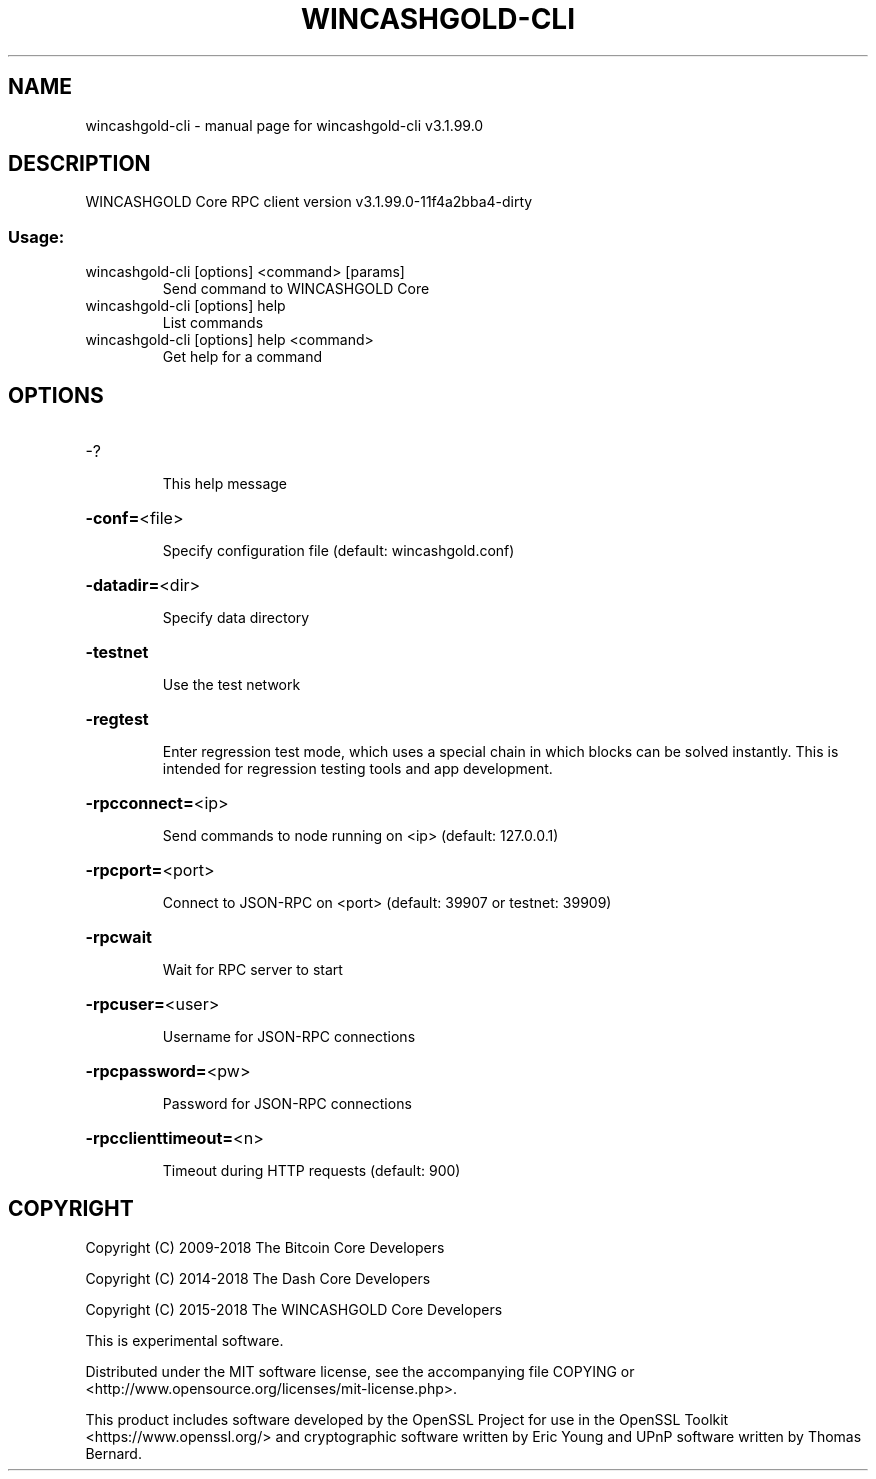 .\" DO NOT MODIFY THIS FILE!  It was generated by help2man 1.47.4.
.TH WINCASHGOLD-CLI "1" "July 2018" "wincashgold-cli v3.1.99.0" "User Commands"
.SH NAME
wincashgold-cli \- manual page for wincashgold-cli v3.1.99.0
.SH DESCRIPTION
WINCASHGOLD Core RPC client version v3.1.99.0\-11f4a2bba4\-dirty
.SS "Usage:"
.TP
wincashgold\-cli [options] <command> [params]
Send command to WINCASHGOLD Core
.TP
wincashgold\-cli [options] help
List commands
.TP
wincashgold\-cli [options] help <command>
Get help for a command
.SH OPTIONS
.HP
\-?
.IP
This help message
.HP
\fB\-conf=\fR<file>
.IP
Specify configuration file (default: wincashgold.conf)
.HP
\fB\-datadir=\fR<dir>
.IP
Specify data directory
.HP
\fB\-testnet\fR
.IP
Use the test network
.HP
\fB\-regtest\fR
.IP
Enter regression test mode, which uses a special chain in which blocks
can be solved instantly. This is intended for regression testing tools
and app development.
.HP
\fB\-rpcconnect=\fR<ip>
.IP
Send commands to node running on <ip> (default: 127.0.0.1)
.HP
\fB\-rpcport=\fR<port>
.IP
Connect to JSON\-RPC on <port> (default: 39907 or testnet: 39909)
.HP
\fB\-rpcwait\fR
.IP
Wait for RPC server to start
.HP
\fB\-rpcuser=\fR<user>
.IP
Username for JSON\-RPC connections
.HP
\fB\-rpcpassword=\fR<pw>
.IP
Password for JSON\-RPC connections
.HP
\fB\-rpcclienttimeout=\fR<n>
.IP
Timeout during HTTP requests (default: 900)
.SH COPYRIGHT
Copyright (C) 2009-2018 The Bitcoin Core Developers

Copyright (C) 2014-2018 The Dash Core Developers

Copyright (C) 2015-2018 The WINCASHGOLD Core Developers

This is experimental software.

Distributed under the MIT software license, see the accompanying file COPYING
or <http://www.opensource.org/licenses/mit-license.php>.

This product includes software developed by the OpenSSL Project for use in the
OpenSSL Toolkit <https://www.openssl.org/> and cryptographic software written
by Eric Young and UPnP software written by Thomas Bernard.
